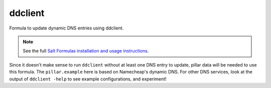 ddclient
========

Formula to update dynamic DNS entries using ddclient.

.. note::

    See the full `Salt Formulas installation and usage instructions
    <http://docs.saltstack.com/topics/conventions/formulas.html>`_.

Since it doesn't make sense to run ``ddclient`` without at least one DNS entry
to update, pillar data will be needed to use this formula. The
``pillar.example`` here is based on Namecheap's dynamic DNS. For other DNS
services, look at the output of ``ddclient -help`` to see example
configurations, and experiment!
